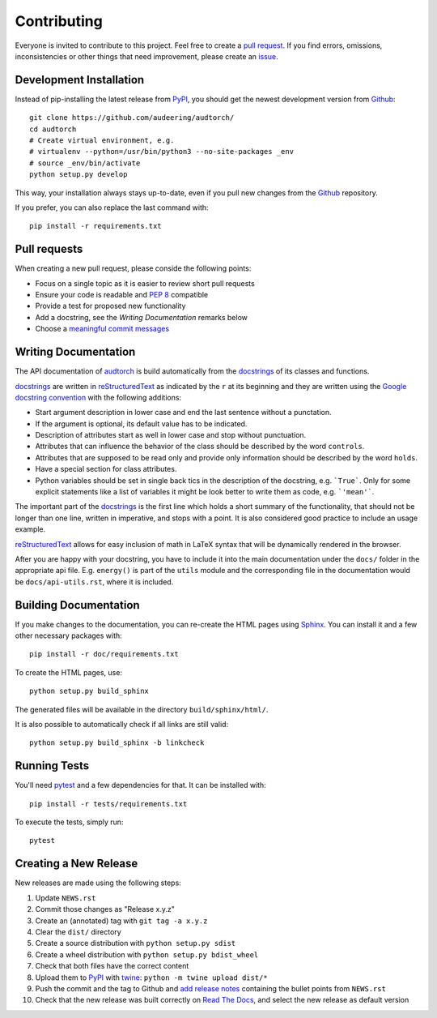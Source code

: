 Contributing
============

Everyone is invited to contribute to this project. Feel free to create a
`pull request`_.
If you find errors, omissions, inconsistencies or other things that need
improvement, please create an issue_.

.. _issue: https://github.com/audeering/audtorch/issues/new/
.. _pull request: https://github.com/audeering/audtorch/compare/


Development Installation
------------------------

Instead of pip-installing the latest release from PyPI_, you should get the
newest development version from Github_::

   git clone https://github.com/audeering/audtorch/
   cd audtorch
   # Create virtual environment, e.g.
   # virtualenv --python=/usr/bin/python3 --no-site-packages _env
   # source _env/bin/activate
   python setup.py develop

.. _PyPI: https://pypi.org/project/audtorch/
.. _Github: https://github.com/audeering/audtorch/

This way, your installation always stays up-to-date, even if you pull new
changes from the Github_ repository.

If you prefer, you can also replace the last command with::

   pip install -r requirements.txt


Pull requests
-------------

When creating a new pull request, please conside the following points:

* Focus on a single topic as it is easier to review short pull requests
* Ensure your code is readable and `PEP 8`_ compatible
* Provide a test for proposed new functionality
* Add a docstring, see the `Writing Documentation` remarks below
* Choose a `meaningful commit messages`_

.. _PEP 8: https://www.python.org/dev/peps/pep-0008/
.. _meaningful commit messages: https://chris.beams.io/posts/git-commit/


Writing Documentation
---------------------

The API documentation of audtorch_ is build automatically from the
docstrings_ of its classes and functions.

docstrings_ are written in reStructuredText_ as indicated by the ``r`` at
its beginning and they are written using the `Google docstring convention`_
with the following additions:

* Start argument description in lower case and end the last sentence without a
  punctation.
* If the argument is optional, its default value has to be indicated.
* Description of attributes start as well in lower case and stop without
  punctuation.
* Attributes that can influence the behavior of the class should be described by
  the word ``controls``.
* Attributes that are supposed to be read only and provide only information
  should be described by the word ``holds``.
* Have a special section for class attributes.
* Python variables should be set in single back tics in the description of the
  docstring, e.g. ```True```. Only for some explicit statements like a list
  of variables it might be look better to write them as code, e.g.
  ```'mean'```.

The important part of the docstrings_ is the first line which holds a short
summary of the functionality, that should not be longer than one line, written
in imperative, and stops with a point. It is also considered good practice to
include an usage example.

reStructuredText_ allows for easy inclusion of math in LaTeX syntax that will
be dynamically rendered in the browser.

After you are happy with your docstring, you have to include it into the main
documentation under the ``docs/`` folder in the appropriate api file. E.g.
``energy()`` is part of the ``utils`` module and the corresponding file in the
documentation would be ``docs/api-utils.rst``, where it is included.

.. _audtorch: https://audtorch.readthedocs.io/
.. _docstrings: https://www.python.org/dev/peps/pep-0257/
.. _reStructuredText:
    http://www.sphinx-doc.org/en/master/usage/restructuredtext/basics.html
.. _Google docstring convention:
    https://sphinxcontrib-napoleon.readthedocs.io/en/latest/example_google.html


Building Documentation
----------------------

If you make changes to the documentation, you can re-create the HTML pages
using Sphinx_.
You can install it and a few other necessary packages with::

    pip install -r doc/requirements.txt

To create the HTML pages, use::

    python setup.py build_sphinx

The generated files will be available in the directory ``build/sphinx/html/``.

It is also possible to automatically check if all links are still valid::

    python setup.py build_sphinx -b linkcheck

.. _Sphinx: http://sphinx-doc.org/


Running Tests
-------------

You'll need pytest_ and a few dependencies for that.
It can be installed with::

   pip install -r tests/requirements.txt

To execute the tests, simply run::

   pytest

.. _pytest: https://pytest.org/


Creating a New Release
----------------------

New releases are made using the following steps:

#. Update ``NEWS.rst``
#. Commit those changes as "Release x.y.z"
#. Create an (annotated) tag with ``git tag -a x.y.z``
#. Clear the ``dist/`` directory
#. Create a source distribution with ``python setup.py sdist``
#. Create a wheel distribution with ``python setup.py bdist_wheel``
#. Check that both files have the correct content
#. Upload them to PyPI_ with twine_: ``python -m twine upload dist/*``
#. Push the commit and the tag to Github and `add release notes`_ containing
   the bullet points from ``NEWS.rst``
#. Check that the new release was built correctly on `Read The Docs`_, and
   select the new release as default version

.. _twine: https://twine.readthedocs.io/
.. _add release notes: https://github.com/audeering/audtorch/releases/
.. _Read The Docs: https://readthedocs.org/projects/audtorch/builds/
